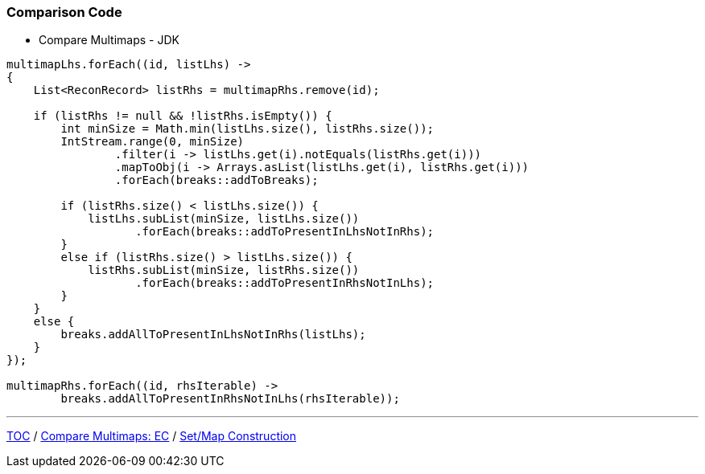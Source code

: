 :icons: font

=== Comparison Code

* Compare Multimaps - JDK

[example]
--
[source,java,linenums]
----
multimapLhs.forEach((id, listLhs) ->
{
    List<ReconRecord> listRhs = multimapRhs.remove(id);

    if (listRhs != null && !listRhs.isEmpty()) {
        int minSize = Math.min(listLhs.size(), listRhs.size());
        IntStream.range(0, minSize)
                .filter(i -> listLhs.get(i).notEquals(listRhs.get(i)))
                .mapToObj(i -> Arrays.asList(listLhs.get(i), listRhs.get(i)))
                .forEach(breaks::addToBreaks);

        if (listRhs.size() < listLhs.size()) {
            listLhs.subList(minSize, listLhs.size())
                   .forEach(breaks::addToPresentInLhsNotInRhs);
        }
        else if (listRhs.size() > listLhs.size()) {
            listRhs.subList(minSize, listRhs.size())
                   .forEach(breaks::addToPresentInRhsNotInLhs);
        }
    }
    else {
        breaks.addAllToPresentInLhsNotInRhs(listLhs);
    }
});

multimapRhs.forEach((id, rhsIterable) ->
        breaks.addAllToPresentInRhsNotInLhs(rhsIterable));

----
--

---

link:./00_toc.adoc[TOC] /
link:./20_comparison_code_compare_multimaps_ec.adoc[Compare Multimaps: EC] /
link:./22_comparison_code_set_map_construction.adoc[Set/Map Construction]
